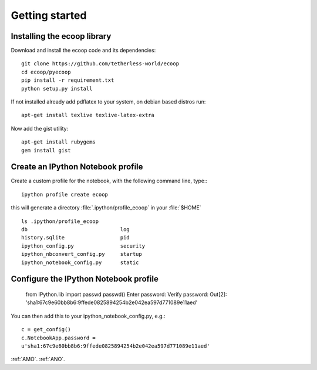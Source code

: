 .. _getting_started:


***************
Getting started
***************

.. _installing-ecoop:

Installing the ecoop library
============================

Download and install the ecoop code and its dependencies::

  git clone https://github.com/tetherless-world/ecoop
  cd ecoop/pyecoop
  pip install -r requirement.txt
  python setup.py install

If not installed already add pdflatex to your system, on debian based distros run::

  apt-get install texlive texlive-latex-extra      

Now add the gist utility::

  apt-get install rubygems
  gem install gist


.. _create-an-IPython-Notebook-profile:
    
Create an IPython Notebook profile
==================================

Create a custom profile for the notebook, with the following command line, type:::


    ipython profile create ecoop


this will generate a directory :file:`.ipython/profile_ecoop` in your :file:`$HOME` ::

    
	ls .ipython/profile_ecoop
	db				log
	history.sqlite			pid
	ipython_config.py		security
	ipython_nbconvert_config.py	startup
	ipython_notebook_config.py	static


.. _configure-an-IPython-Notebook-profile:


Configure the IPython Notebook profile
======================================


	from IPython.lib import passwd
	passwd()
	Enter password:
	Verify password:
	Out[2]: 'sha1:67c9e60bb8b6:9ffede0825894254b2e042ea597d771089e11aed'
	
You can then add this to your ipython_notebook_config.py, e.g.::


	c = get_config()
	c.NotebookApp.password =
	u'sha1:67c9e60bb8b6:9ffede0825894254b2e042ea597d771089e11aed'

:ref:`AMO`.
:ref:`ANO`.




